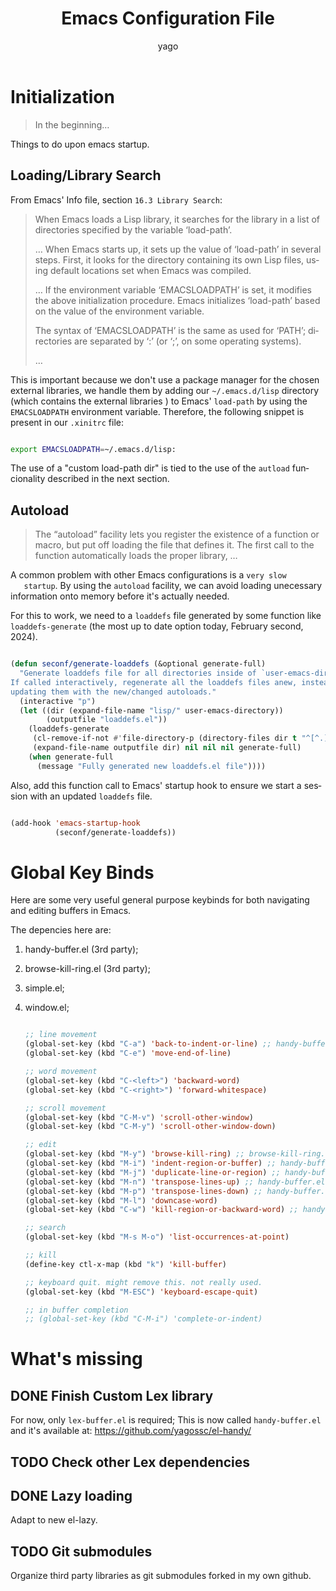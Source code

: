 #+TITLE: Emacs Configuration File
#+AUTHOR: yago
#+DESCRIPTION: An Org based Emacs configuration.
#+KEYWORDS: emacs, org, config, init.el
#+LANGUAGE: en
#+BABEL: :cache yes
#+PROPERTY: header-args :tangle yes

* Initialization

  #+BEGIN_QUOTE
  In the beginning...
  #+END_QUOTE

  Things to do upon emacs startup.

** Loading/Library Search

   From Emacs' Info file, section =16.3 Library Search=:

   #+BEGIN_QUOTE
   When Emacs loads a Lisp library, it searches for the library in a list
   of directories specified by the variable ‘load-path’.

   ...
   When Emacs starts up, it sets up the value of ‘load-path’ in several
   steps.  First, it looks for the directory containing its own Lisp files,
   using default locations set when Emacs was compiled.

   ...
   If the environment variable ‘EMACSLOADPATH’ is set, it modifies the
   above initialization procedure.  Emacs initializes ‘load-path’ based on
   the value of the environment variable.

   The syntax of ‘EMACSLOADPATH’ is the same as used for ‘PATH’;
   directories are separated by ‘:’ (or ‘;’, on some operating
   systems).

   ...
   #+END_QUOTE

   This is important because we don't use a package manager for the
   chosen external libraries, we handle them by adding our
   =~/.emacs.d/lisp= directory (which contains the external libraries
   ) to Emacs' =load-path= by using the =EMACSLOADPATH= environment
   variable. Therefore, the following snippet is present in our
   =.xinitrc= file:

   #+BEGIN_SRC sh

   export EMACSLOADPATH=~/.emacs.d/lisp:

   #+END_SRC

   The use of a "custom load-path dir" is tied to the use of the
   =autload= funcionality described in the next section.

** Autoload

   #+BEGIN_QUOTE
   The “autoload” facility lets you register the existence of a function or
   macro, but put off loading the file that defines it.  The first call to
   the function automatically loads the proper library,
   ...
   #+END_QUOTE

   A common problem with other Emacs configurations is a =very slow
   startup=. By using the =autoload= facility, we can avoid loading
   unecessary information onto memory before it's actually needed.

   For this to work, we need to a =loaddefs= file generated by some
   function like =loaddefs-generate= (the most up to date option
   today, February second, 2024).

   #+BEGIN_SRC emacs-lisp

   (defun seconf/generate-loaddefs (&optional generate-full)
     "Generate loaddefs file for all directories inside of `user-emacs-directory/lisp'.
   If called interactively, regenerate all the loaddefs files anew, instead of just
   updating them with the new/changed autoloads."
     (interactive "p")
     (let ((dir (expand-file-name "lisp/" user-emacs-directory))
           (outputfile "loaddefs.el"))
       (loaddefs-generate
        (cl-remove-if-not #'file-directory-p (directory-files dir t "^[^.]"))
        (expand-file-name outputfile dir) nil nil nil generate-full)
       (when generate-full
         (message "Fully generated new loaddefs.el file"))))

   #+END_SRC

   Also, add this function call to Emacs' startup hook to ensure we
   start a session with an updated =loaddefs= file.

   #+BEGIN_SRC emacs-lisp

   (add-hook 'emacs-startup-hook
             (seconf/generate-loaddefs))

   #+END_SRC

* Global Key Binds

  Here are some very useful general purpose keybinds for both
  navigating and editing buffers in Emacs.

  The depencies here are:
  1. handy-buffer.el (3rd party);
  2. browse-kill-ring.el (3rd party);
  3. simple.el;
  4. window.el;

     #+BEGIN_SRC emacs-lisp

     ;; line movement
     (global-set-key (kbd "C-a") 'back-to-indent-or-line) ;; handy-buffer.el
     (global-set-key (kbd "C-e") 'move-end-of-line)

     ;; word movement
     (global-set-key (kbd "C-<left>") 'backward-word)
     (global-set-key (kbd "C-<right>") 'forward-whitespace)

     ;; scroll movement
     (global-set-key (kbd "C-M-v") 'scroll-other-window)
     (global-set-key (kbd "C-M-y") 'scroll-other-window-down)

     ;; edit
     (global-set-key (kbd "M-y") 'browse-kill-ring) ;; browse-kill-ring.el
     (global-set-key (kbd "M-i") 'indent-region-or-buffer) ;; handy-buffer.el
     (global-set-key (kbd "M-j") 'duplicate-line-or-region) ;; handy-buffer.el
     (global-set-key (kbd "M-n") 'transpose-lines-up) ;; handy-buffer.el
     (global-set-key (kbd "M-p") 'transpose-lines-down) ;; handy-buffer.el
     (global-set-key (kbd "M-l") 'downcase-word)
     (global-set-key (kbd "C-w") 'kill-region-or-backward-word) ;; handy-buffer.el

     ;; search
     (global-set-key (kbd "M-s M-o") 'list-occurrences-at-point)

     ;; kill
     (define-key ctl-x-map (kbd "k") 'kill-buffer)

     ;; keyboard quit. might remove this. not really used.
     (global-set-key (kbd "M-ESC") 'keyboard-escape-quit)

     ;; in buffer completion
     ;; (global-set-key (kbd "C-M-i") 'complete-or-indent)

     #+END_SRC

* What's missing
** DONE Finish Custom Lex library

   For now, only =lex-buffer.el= is required;
   This is now called =handy-buffer.el= and it's available at:
   https://github.com/yagossc/el-handy/

** TODO Check other Lex dependencies
** DONE Lazy loading

   Adapt to new el-lazy.

** TODO Git submodules

   Organize third party libraries as git submodules forked in my own
   github.
